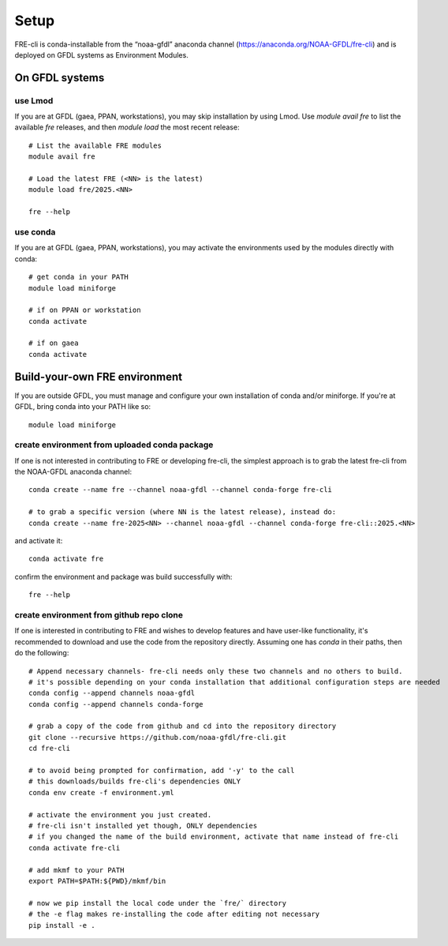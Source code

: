 .. _setup:

=====
Setup
=====
FRE-cli is conda-installable from the “noaa-gfdl” anaconda channel (https://anaconda.org/NOAA-GFDL/fre-cli)
and is deployed on GFDL systems as Environment Modules.

On GFDL systems
===============

use Lmod
--------
If you are at GFDL (gaea, PPAN, workstations), you may skip installation by using Lmod.
Use `module avail fre` to list the available `fre` releases, and then `module load` the
most recent release::

  # List the available FRE modules
  module avail fre

  # Load the latest FRE (<NN> is the latest)
  module load fre/2025.<NN>

  fre --help

use conda
---------
If you are at GFDL (gaea, PPAN, workstations), you may activate the environments used by the modules directly with conda::

  # get conda in your PATH
  module load miniforge

  # if on PPAN or workstation
  conda activate

  # if on gaea
  conda activate 

Build-your-own FRE environment
==============================
If you are outside GFDL, you must manage and configure your own installation of conda and/or miniforge. If you're at GFDL, bring conda into your PATH like so::

  module load miniforge

create environment from uploaded conda package
----------------------------------------------
If one is not interested in contributing to FRE or developing fre-cli, the simplest approach is to grab the latest fre-cli from the NOAA-GFDL anaconda channel::

  conda create --name fre --channel noaa-gfdl --channel conda-forge fre-cli

  # to grab a specific version (where NN is the latest release), instead do:
  conda create --name fre-2025<NN> --channel noaa-gfdl --channel conda-forge fre-cli::2025.<NN>

and activate it::

  conda activate fre

confirm the environment and package was build successfully with::

  fre --help

create environment from github repo clone
-----------------------------------------
If one is interested in contributing to FRE and wishes to develop features and have user-like functionality, it's recommended to download and use the code from the repository directly.
Assuming one has `conda` in their paths, then do the following::

  # Append necessary channels- fre-cli needs only these two channels and no others to build.
  # it's possible depending on your conda installation that additional configuration steps are needed
  conda config --append channels noaa-gfdl
  conda config --append channels conda-forge

  # grab a copy of the code from github and cd into the repository directory
  git clone --recursive https://github.com/noaa-gfdl/fre-cli.git
  cd fre-cli

  # to avoid being prompted for confirmation, add '-y' to the call
  # this downloads/builds fre-cli's dependencies ONLY
  conda env create -f environment.yml

  # activate the environment you just created.
  # fre-cli isn't installed yet though, ONLY dependencies
  # if you changed the name of the build environment, activate that name instead of fre-cli
  conda activate fre-cli

  # add mkmf to your PATH
  export PATH=$PATH:${PWD}/mkmf/bin

  # now we pip install the local code under the `fre/` directory
  # the -e flag makes re-installing the code after editing not necessary
  pip install -e .
